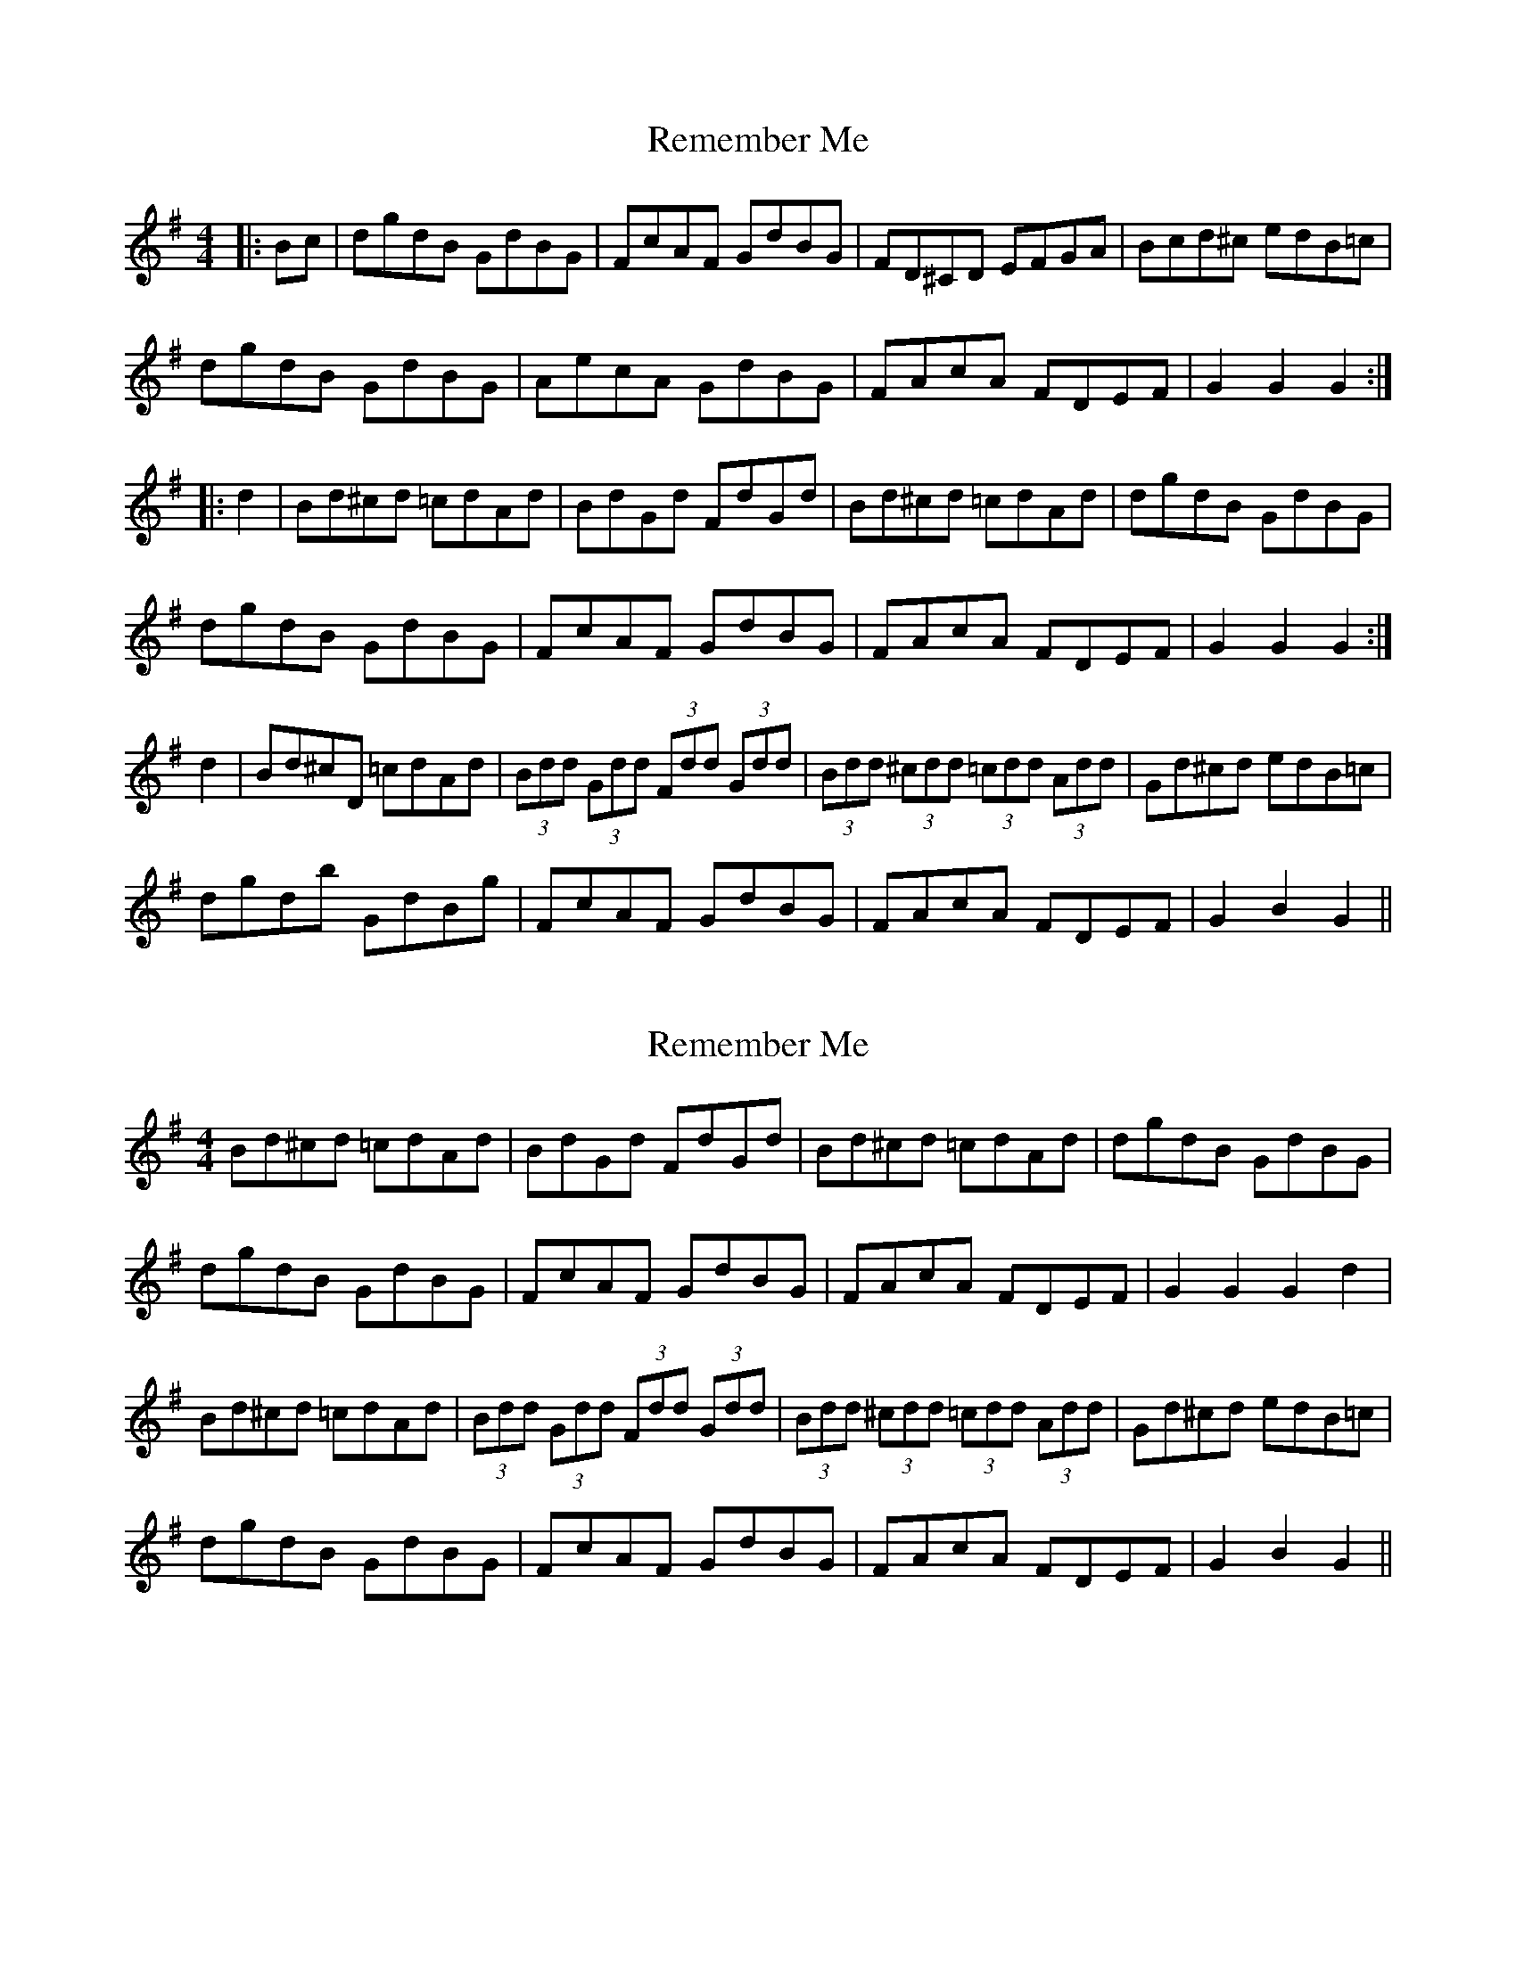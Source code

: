 X: 1
T: Remember Me
Z: alexboydell
S: https://thesession.org/tunes/7019#setting7019
R: hornpipe
M: 4/4
L: 1/8
K: Gmaj
|:Bc| dgdB GdBG| FcAF GdBG| FD^CD EFGA| Bcd^c edB=c|
dgdB GdBG| AecA GdBG| FAcA FDEF|G2 G2 G2:|
|:d2|Bd^cd =cdAd| BdGd FdGd| Bd^cd =cdAd|dgdB GdBG|
dgdB GdBG |FcAF GdBG| FAcA FDEF| G2 G2 G2:|
d2|Bd^cD =cdAd| (3Bdd (3Gdd (3Fdd (3Gdd|(3Bdd (3^cdd (3=cdd (3Add| Gd^cd edB=c|
dgdb GdBg|FcAF GdBG|FAcA FDEF|G2 B2 G2 ||
X: 2
T: Remember Me
Z: ceolachan
S: https://thesession.org/tunes/7019#setting18604
R: hornpipe
M: 4/4
L: 1/8
K: Gmaj
Bd^cd =cdAd | BdGd FdGd | Bd^cd =cdAd | dgdB GdBG |dgdB GdBG | FcAF GdBG | FAcA FDEF | G2 G2 G2 d2 |Bd^cd =cdAd | (3Bdd (3Gdd (3Fdd (3Gdd | (3Bdd (3^cdd (3=cdd (3Add | Gd^cd edB=c |dgdB GdBG | FcAF GdBG | FAcA FDEF | G2 B2 G2 ||
X: 3
T: Remember Me
Z: ceolachan
S: https://thesession.org/tunes/7019#setting18605
R: hornpipe
M: 4/4
L: 1/8
K: Gmaj
d>gd>B G>dB>G | F>cA>F G>dB>G | F>D^C>D E>FG>A | B>cd>^c e>dB>=c |d>gd>B G>dB>G | A>ec>A G>dB>G | F>Ac>A F>DE>F | G2 G2 G2 :|B>d^c>d =c>dA>d | B>dG>d F>dG>d | B>d^c>d =c>dA>d | B>d^c>d e>dB>=c |d>gd>B G>dB>G | F>cA>F G>dB>G | F>Ac>A F>DE>F | G2 G2 G2 :|
